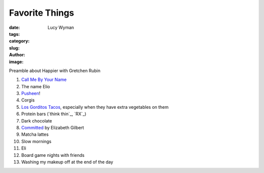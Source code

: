 Favorite Things
===============
:date:
:tags:
:category:
:slug: 
:author: Lucy Wyman
:image:

Preamble about Happier with Gretchen Rubin

1. `Call Me By Your Name`_
2. The name Elio
3. `Pusheen`_!
4. Corgis
5. `Los Gorditos Tacos`_, especially when they have extra vegetables on them
6. Protein bars (`think thin`_, `RX`_)
7. Dark chocolate
8. `Committed`_ by Elizabeth Gilbert
9. Matcha lattes
10. Slow mornings
11. Eli
12. Board game nights with friends
13. Washing my makeup off at the end of the day

.. _Call Me By Your Name: https://www.imdb.com/title/tt5726616/
.. _Pusheen: 
.. _Los Gorditos Tacos:
.. _Committed: 
